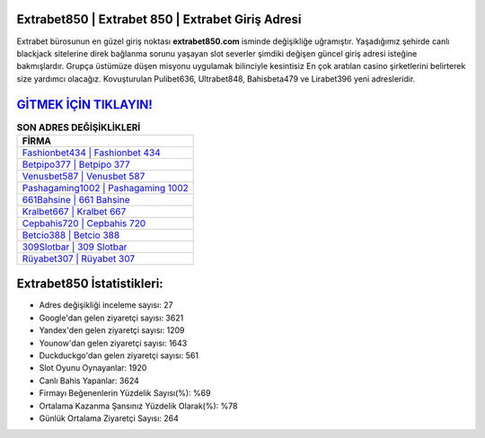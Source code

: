 ﻿Extrabet850 | Extrabet 850 | Extrabet Giriş Adresi
===================================

.. image:: images/extrabet-giris.jpg
   :width: 600
   
Extrabet bürosunun en güzel giriş noktası **extrabet850.com** isminde değişikliğe uğramıştır. Yaşadığımız şehirde canlı blackjack sitelerine direk bağlanma sorunu yaşayan slot severler şimdiki değişen güncel giriş adresi isteğine bakmışlardır. Grupça üstümüze düşen misyonu uygulamak bilinciyle kesintisiz En çok aratılan casino şirketlerini belirterek size yardımcı olacağız. Kovuşturulan Pulibet636, Ultrabet848, Bahisbeta479 ve Lirabet396 yeni adresleridir.

`GİTMEK İÇİN TIKLAYIN! <https://urlday.cc/git>`_
==============

.. list-table:: **SON ADRES DEĞİŞİKLİKLERİ**
   :widths: 100
   :header-rows: 1

   * - FİRMA
   * - `Fashionbet434 | Fashionbet 434 <fashionbet434-fashionbet-434-fashionbet-giris-adresi.html>`_
   * - `Betpipo377 | Betpipo 377 <betpipo377-betpipo-377-betpipo-giris-adresi.html>`_
   * - `Venusbet587 | Venusbet 587 <venusbet587-venusbet-587-venusbet-giris-adresi.html>`_	 
   * - `Pashagaming1002 | Pashagaming 1002 <pashagaming1002-pashagaming-1002-pashagaming-giris-adresi.html>`_	 
   * - `661Bahsine | 661 Bahsine <661bahsine-661-bahsine-bahsine-giris-adresi.html>`_ 
   * - `Kralbet667 | Kralbet 667 <kralbet667-kralbet-667-kralbet-giris-adresi.html>`_
   * - `Cepbahis720 | Cepbahis 720 <cepbahis720-cepbahis-720-cepbahis-giris-adresi.html>`_	 
   * - `Betcio388 | Betcio 388 <betcio388-betcio-388-betcio-giris-adresi.html>`_
   * - `309Slotbar | 309 Slotbar <309slotbar-309-slotbar-slotbar-giris-adresi.html>`_
   * - `Rüyabet307 | Rüyabet 307 <ruyabet307-ruyabet-307-ruyabet-giris-adresi.html>`_
	 
Extrabet850 İstatistikleri:
===================================	 
* Adres değişikliği inceleme sayısı: 27
* Google'dan gelen ziyaretçi sayısı: 3621
* Yandex'den gelen ziyaretçi sayısı: 1209
* Younow'dan gelen ziyaretçi sayısı: 1643
* Duckduckgo'dan gelen ziyaretçi sayısı: 561
* Slot Oyunu Oynayanlar: 1920
* Canlı Bahis Yapanlar: 3624
* Firmayı Beğenenlerin Yüzdelik Sayısı(%): %69
* Ortalama Kazanma Şansınız Yüzdelik Olarak(%): %78
* Günlük Ortalama Ziyaretçi Sayısı: 264

